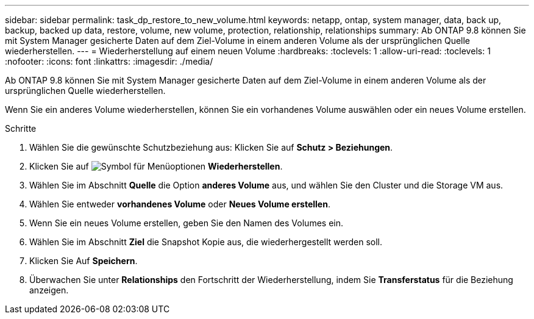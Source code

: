 ---
sidebar: sidebar 
permalink: task_dp_restore_to_new_volume.html 
keywords: netapp, ontap, system manager, data, back up, backup, backed up data, restore, volume, new volume, protection, relationship, relationships 
summary: Ab ONTAP 9.8 können Sie mit System Manager gesicherte Daten auf dem Ziel-Volume in einem anderen Volume als der ursprünglichen Quelle wiederherstellen. 
---
= Wiederherstellung auf einem neuen Volume
:hardbreaks:
:toclevels: 1
:allow-uri-read: 
:toclevels: 1
:nofooter: 
:icons: font
:linkattrs: 
:imagesdir: ./media/


[role="lead"]
Ab ONTAP 9.8 können Sie mit System Manager gesicherte Daten auf dem Ziel-Volume in einem anderen Volume als der ursprünglichen Quelle wiederherstellen.

Wenn Sie ein anderes Volume wiederherstellen, können Sie ein vorhandenes Volume auswählen oder ein neues Volume erstellen.

.Schritte
. Wählen Sie die gewünschte Schutzbeziehung aus: Klicken Sie auf *Schutz > Beziehungen*.
. Klicken Sie auf image:icon_kabob.gif["Symbol für Menüoptionen"] *Wiederherstellen*.
. Wählen Sie im Abschnitt *Quelle* die Option *anderes Volume* aus, und wählen Sie den Cluster und die Storage VM aus.
. Wählen Sie entweder *vorhandenes Volume* oder *Neues Volume erstellen*.
. Wenn Sie ein neues Volume erstellen, geben Sie den Namen des Volumes ein.
. Wählen Sie im Abschnitt *Ziel* die Snapshot Kopie aus, die wiederhergestellt werden soll.
. Klicken Sie Auf *Speichern*.
. Überwachen Sie unter *Relationships* den Fortschritt der Wiederherstellung, indem Sie *Transferstatus* für die Beziehung anzeigen.

